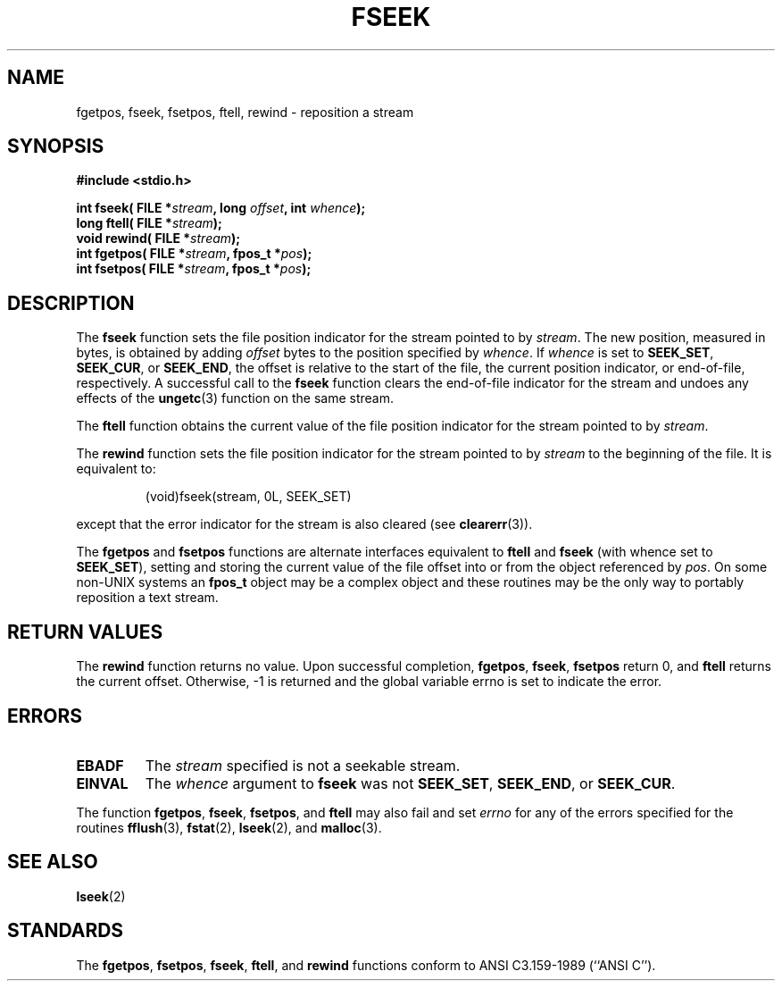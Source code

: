 .\" Copyright (c) 1990, 1991 The Regents of the University of California.
.\" All rights reserved.
.\"
.\" This code is derived from software contributed to Berkeley by
.\" Chris Torek and the American National Standards Committee X3,
.\" on Information Processing Systems.
.\"
.\" Redistribution and use in source and binary forms, with or without
.\" modification, are permitted provided that the following conditions
.\" are met:
.\" 1. Redistributions of source code must retain the above copyright
.\"    notice, this list of conditions and the following disclaimer.
.\" 2. Redistributions in binary form must reproduce the above copyright
.\"    notice, this list of conditions and the following disclaimer in the
.\"    documentation and/or other materials provided with the distribution.
.\" 3. All advertising materials mentioning features or use of this software
.\"    must display the following acknowledgement:
.\"	This product includes software developed by the University of
.\"	California, Berkeley and its contributors.
.\" 4. Neither the name of the University nor the names of its contributors
.\"    may be used to endorse or promote products derived from this software
.\"    without specific prior written permission.
.\"
.\" THIS SOFTWARE IS PROVIDED BY THE REGENTS AND CONTRIBUTORS ``AS IS'' AND
.\" ANY EXPRESS OR IMPLIED WARRANTIES, INCLUDING, BUT NOT LIMITED TO, THE
.\" IMPLIED WARRANTIES OF MERCHANTABILITY AND FITNESS FOR A PARTICULAR PURPOSE
.\" ARE DISCLAIMED.  IN NO EVENT SHALL THE REGENTS OR CONTRIBUTORS BE LIABLE
.\" FOR ANY DIRECT, INDIRECT, INCIDENTAL, SPECIAL, EXEMPLARY, OR CONSEQUENTIAL
.\" DAMAGES (INCLUDING, BUT NOT LIMITED TO, PROCUREMENT OF SUBSTITUTE GOODS
.\" OR SERVICES; LOSS OF USE, DATA, OR PROFITS; OR BUSINESS INTERRUPTION)
.\" HOWEVER CAUSED AND ON ANY THEORY OF LIABILITY, WHETHER IN CONTRACT, STRICT
.\" LIABILITY, OR TORT (INCLUDING NEGLIGENCE OR OTHERWISE) ARISING IN ANY WAY
.\" OUT OF THE USE OF THIS SOFTWARE, EVEN IF ADVISED OF THE POSSIBILITY OF
.\" SUCH DAMAGE.
.\"
.\"     @(#)fseek.3	6.11 (Berkeley) 6/29/91
.\"
.\" Converted for Linux, Mon Nov 29 15:22:01 1993, faith@cs.unc.edu
.\"
.TH FSEEK 3  "29 November 1993" "BSD MANPAGE" "Linux Programmer's Manual"
.SH NAME
fgetpos, fseek, fsetpos, ftell, rewind \- reposition a stream
.SH SYNOPSIS
.B #include <stdio.h>
.sp
.BI "int fseek( FILE *" stream ", long " offset ", int " whence );
.br
.BI "long ftell( FILE *" stream );
.br
.BI "void rewind( FILE *" stream );
.br
.BI "int fgetpos( FILE *" stream ", fpos_t *" pos );
.br
.BI "int fsetpos( FILE *" stream ", fpos_t *" pos );
.SH DESCRIPTION
The
.B fseek
function sets the file position indicator for the stream pointed to by
.IR stream .
The new position, measured in bytes, is obtained by adding
.I offset
bytes to the position specified by
.IR whence .
If
.I whence
is set to
.BR SEEK_SET ,
.BR SEEK_CUR ,
or
.BR SEEK_END ,
the offset is relative to the start of the file, the current position
indicator, or end-of-file, respectively.  A successful call to the
.B fseek
function clears the end-of-file indicator for the stream and undoes
any effects of the
.BR ungetc (3)
function on the same stream.
.PP
The
.B ftell
function obtains the current value of the file position indicator for the
stream pointed to by
.IR stream .
.PP
The
.B rewind
function sets the file position indicator for the stream pointed to by
.I stream
to the beginning of the file.  It is equivalent to:
.PP
.RS
(void)fseek(stream, 0L, SEEK_SET)
.RE
.PP
except that the error indicator for the stream is also cleared (see
.BR clearerr (3)).
.PP
The
.B fgetpos
and
.B fsetpos
functions are alternate interfaces equivalent to
.B ftell
and
.B fseek
(with whence set to
.BR SEEK_SET ),
setting and storing the current value of the file offset into or from the
object referenced by
.IR pos .
On some non-UNIX systems an
.B fpos_t
object may be a complex object and these routines may be the only way to
portably reposition a text stream.
.SH "RETURN VALUES"
The
.B rewind
function returns no value.  Upon successful completion,
.BR fgetpos ,
.BR fseek ,
.B fsetpos
return 0,
and
.B ftell
returns the current offset.  Otherwise, \-1 is returned and the global
variable errno is set to indicate the error.
.SH ERRORS
.TP
.B EBADF
The
.I stream
specified is not a seekable stream.
.TP
.B EINVAL
The
.I whence
argument to 
.B fseek
was not
.BR SEEK_SET ,
.BR SEEK_END ,
or
.BR SEEK_CUR .
.PP
The function
.BR fgetpos ,
.BR fseek ,
.BR fsetpos ,
and 
.B ftell
may also fail and set
.I errno
for any of the errors specified for the routines
.BR fflush (3),
.BR fstat (2),
.BR lseek (2),
and 
.BR malloc (3).
.SH "SEE ALSO"
.BR lseek (2)
.SH STANDARDS
The
.BR fgetpos ,
.BR fsetpos ,
.BR fseek ,
.BR ftell ,
and
.BR rewind
functions conform to ANSI C3.159-1989 (``ANSI C'').
